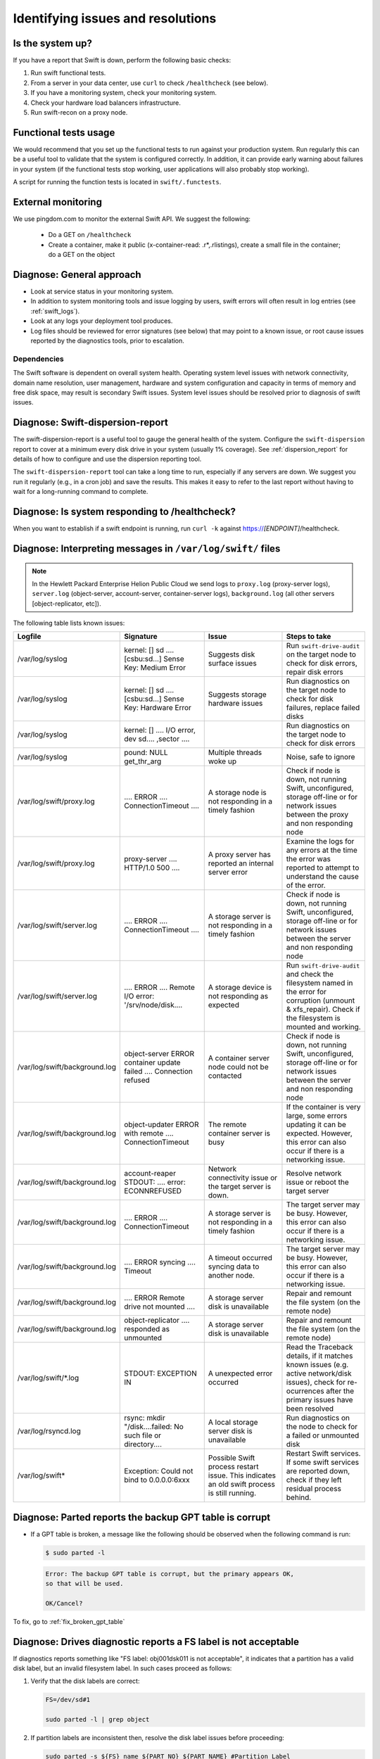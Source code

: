 ==================================
Identifying issues and resolutions
==================================

Is the system up?
-----------------

If you have a report that Swift is down, perform the following basic checks:

#. Run swift functional tests.

#. From a server in your data center, use ``curl`` to check ``/healthcheck``
   (see below).

#. If you have a monitoring system, check your monitoring system.

#. Check your hardware load balancers infrastructure.

#. Run swift-recon on a proxy node.

Functional tests usage
-----------------------

We would recommend that you set up the functional tests to run against your
production system. Run regularly this can be a useful tool to validate
that the system is configured correctly. In addition, it can provide
early warning about failures in your system (if the functional tests stop
working, user applications will also probably stop working).

A script for running the function tests is located in ``swift/.functests``.


External monitoring
-------------------

We use pingdom.com to monitor the external Swift API. We suggest the
following:

   -  Do a GET on ``/healthcheck``

   -  Create a container, make it public (x-container-read:
      .r*,.rlistings), create a small file in the container; do a GET
      on the object

Diagnose: General approach
--------------------------

-  Look at service status in your monitoring system.

-  In addition to system monitoring tools and issue logging by users,
   swift errors will often result in log entries (see :ref:`swift_logs`).

-  Look at any logs your deployment tool produces.

-  Log files should be reviewed for error signatures (see below) that
   may point to a known issue, or root cause issues reported by the
   diagnostics tools, prior to escalation.

Dependencies
^^^^^^^^^^^^

The Swift software is dependent on overall system health. Operating
system level issues with network connectivity, domain name resolution,
user management, hardware and system configuration and capacity in terms
of memory and free disk space, may result is secondary Swift issues.
System level issues should be resolved prior to diagnosis of swift
issues.


Diagnose: Swift-dispersion-report
---------------------------------

The swift-dispersion-report is a useful tool to gauge the general
health of the system. Configure the ``swift-dispersion`` report to cover at
a minimum every disk drive in your system (usually 1% coverage).
See :ref:`dispersion_report` for details of how to configure and
use the dispersion reporting tool.

The ``swift-dispersion-report`` tool can take a long time to run, especially
if any servers are down. We suggest you run it regularly
(e.g., in a cron job) and save the results. This makes it easy to refer
to the last report without having to wait for a long-running command
to complete.

Diagnose: Is system responding to /healthcheck?
-----------------------------------------------

When you want to establish if a swift endpoint is running, run ``curl -k``
against https://*[ENDPOINT]*/healthcheck.

.. _swift_logs:

Diagnose: Interpreting messages in ``/var/log/swift/`` files
------------------------------------------------------------

.. note::

   In the Hewlett Packard Enterprise Helion Public Cloud we send logs to
   ``proxy.log`` (proxy-server logs), ``server.log`` (object-server,
   account-server, container-server logs), ``background.log`` (all
   other servers [object-replicator, etc]).

The following table lists known issues:

.. list-table::
   :widths: 25 25 25 25
   :header-rows: 1

   * - **Logfile**
     - **Signature**
     - **Issue**
     - **Steps to take**
   * - /var/log/syslog
     - kernel: [] sd .... [csbu:sd...] Sense Key: Medium Error
     - Suggests disk surface issues
     - Run ``swift-drive-audit`` on the target node to check for disk errors,
       repair disk errors
   * - /var/log/syslog
     - kernel: [] sd .... [csbu:sd...] Sense Key: Hardware Error
     - Suggests storage hardware issues
     - Run diagnostics on the target node to check for disk failures,
       replace failed disks
   * - /var/log/syslog
     - kernel: [] .... I/O error, dev sd.... ,sector ....
     -
     - Run diagnostics on the target node to check for disk errors
   * - /var/log/syslog
     - pound: NULL get_thr_arg
     - Multiple threads woke up
     - Noise, safe to ignore
   * - /var/log/swift/proxy.log
     - .... ERROR .... ConnectionTimeout ....
     - A storage node is not responding in a timely fashion
     - Check if node is down, not running Swift,
       unconfigured, storage off-line or for network issues between the
       proxy and non responding node
   * - /var/log/swift/proxy.log
     - proxy-server .... HTTP/1.0 500 ....
     - A proxy server has reported an internal server error
     - Examine the logs for any errors at the time the error was reported to
       attempt to understand the cause of the error.
   * - /var/log/swift/server.log
     - .... ERROR .... ConnectionTimeout ....
     - A storage server is not responding in a timely fashion
     - Check if node is down, not running Swift,
       unconfigured, storage off-line or for network issues between the
       server and non responding node
   * - /var/log/swift/server.log
     - .... ERROR .... Remote I/O error: '/srv/node/disk....
     - A storage device is not responding as expected
     - Run ``swift-drive-audit`` and check the filesystem named in the error
       for corruption (unmount & xfs_repair). Check if the filesystem
       is mounted and working.
   * - /var/log/swift/background.log
     - object-server ERROR container update failed .... Connection refused
     - A container server node could not be contacted
     - Check if node is down, not running Swift,
       unconfigured, storage off-line or for network issues between the
       server and non responding node
   * - /var/log/swift/background.log
     - object-updater ERROR with remote .... ConnectionTimeout
     - The remote container server is busy
     - If the container is very large, some errors updating it can be
       expected. However, this error can also occur if there is a networking
       issue.
   * - /var/log/swift/background.log
     - account-reaper STDOUT: .... error: ECONNREFUSED
     - Network connectivity issue or the target server is down.
     - Resolve network issue or reboot the target server
   * - /var/log/swift/background.log
     - .... ERROR .... ConnectionTimeout
     - A storage server is not responding in a timely fashion
     - The target server may be busy. However, this error can also occur if
       there is a networking issue.
   * - /var/log/swift/background.log
     - .... ERROR syncing .... Timeout
     - A timeout occurred syncing data to another node.
     - The target server may be busy. However, this error can also occur if
       there is a networking issue.
   * - /var/log/swift/background.log
     - .... ERROR Remote drive not mounted ....
     - A storage server disk is unavailable
     - Repair and remount the file system (on the remote node)
   * - /var/log/swift/background.log
     - object-replicator .... responded as unmounted
     - A storage server disk is unavailable
     - Repair and remount the file system (on the remote node)
   * - /var/log/swift/\*.log
     - STDOUT: EXCEPTION IN
     - A unexpected error occurred
     - Read the Traceback details, if it matches known issues
       (e.g. active network/disk issues), check for re-ocurrences
       after the primary issues have been resolved
   * - /var/log/rsyncd.log
     - rsync: mkdir "/disk....failed: No such file or directory....
     - A local storage server disk is unavailable
     - Run diagnostics on the node to check for a failed or
       unmounted disk
   * - /var/log/swift*
     - Exception: Could not bind to 0.0.0.0:6xxx
     - Possible Swift process restart issue. This indicates an old swift
       process is still running.
     - Restart Swift services. If some swift services are reported down,
       check if they left residual process behind.

Diagnose: Parted reports the backup GPT table is corrupt
--------------------------------------------------------

-  If a GPT table is broken, a message like the following should be
   observed when the following command is run:

   .. code::

      $ sudo parted -l

   .. code::

      Error: The backup GPT table is corrupt, but the primary appears OK,
      so that will be used.

      OK/Cancel?

To fix, go to :ref:`fix_broken_gpt_table`


Diagnose: Drives diagnostic reports a FS label is not acceptable
----------------------------------------------------------------

If diagnostics reports something like  "FS label: obj001dsk011 is not
acceptable", it indicates that a partition has a valid disk label, but an
invalid filesystem label. In such cases proceed as follows:

#. Verify that the disk labels are correct:

   .. code::

      FS=/dev/sd#1

      sudo parted -l | grep object

#. If partition labels are inconsistent then, resolve the disk label issues
   before proceeding:

   .. code::

      sudo parted -s ${FS} name ${PART_NO} ${PART_NAME} #Partition Label
      #PART_NO is 1 for object disks and 3 for OS disks
      #PART_NAME follows the convention seen in "sudo parted -l | grep object"

#. If the Filesystem label is missing then create it with care:

   .. code::

      sudo xfs_admin -l ${FS} #Filesystem label (12 Char limit)

      #Check for the existence of a FS label

      OBJNO=<3 Length Object No.>

      #I.E OBJNO for sw-stbaz3-object0007 would be 007

      DISKNO=<3 Length Disk No.>

      #I.E DISKNO for /dev/sdb would be 001, /dev/sdc would be 002 etc.

      sudo xfs_admin -L "obj${OBJNO}dsk${DISKNO}" ${FS}

      #Create a FS Label

Diagnose: Failed LUNs
---------------------

.. note::

   The HPE Helion Public Cloud uses direct attach SmartArray
   controllers/drives. The information here is specific to that
   environment. The hpacucli utility mentioned here may be called
   hpssacli in your environment.

The ``swift_diagnostics`` mount checks may return a warning that a LUN has
failed, typically accompanied by DriveAudit check failures and device
errors.

Such cases are typically caused by a drive failure, and if drive check
also reports a failed status for the underlying drive, then follow
the procedure to replace the disk.

Otherwise the lun can be re-enabled as follows:

#. Generate a hpssacli diagnostic report. This report allows the DC
   team to troubleshoot potential cabling or hardware issues so it is
   imperative that you run it immediately when troubleshooting a failed
   LUN. You will come back later and grep this file for more details, but
   just generate it for now.

   .. code::

      sudo hpssacli controller all diag file=/tmp/hpacu.diag ris=on xml=off zip=off

Export the following variables using the below instructions before
proceeding further.

#. Print a list of logical drives and their numbers and take note of the
   failed drive's number and array value (example output: "array A
   logicaldrive 1..." would be exported as LDRIVE=1):

   .. code::

      sudo hpssacli controller slot=1 ld all show

#. Export the number of the logical drive that was retrieved from the
   previous command into the LDRIVE variable:

   .. code::

      export LDRIVE=<LogicalDriveNumber>

#. Print the array value and Port:Box:Bay for all drives and take note of
   the Port:Box:Bay for the failed drive (example output: " array A
   physicaldrive 2C:1:1..." would be exported as PBOX=2C:1:1). Match the
   array value of this output with the array value obtained from the
   previous command to be sure you are working on the same drive. Also,
   the array value usually matches the device name (For example, /dev/sdc
   in the case of "array c"), but we will run a different command to be sure
   we are operating on the correct device.

   .. code::

      sudo hpssacli controller slot=1 pd all show

.. note::

   Sometimes a LUN may appear to be failed as it is not and cannot
   be mounted but the hpssacli/parted commands may show no problems with
   the LUNS/drives. In this case, the filesystem may be corrupt and may be
   necessary to run ``sudo xfs_check /dev/sd[a-l][1-2]`` to see if there is
   an xfs issue. The results of running this command may require that
   ``xfs_repair`` is run.

#. Export the Port:Box:Bay for the failed drive into the PBOX variable:

   .. code::

      export PBOX=<Port:Box:Bay>

#. Print the physical device information and take note of the Disk Name
   (example output: "Disk Name: /dev/sdk" would be exported as
   DEV=/dev/sdk):

   .. code::

      sudo hpssacli controller slot=1 ld ${LDRIVE} show detail | grep -i "Disk Name"

#. Export the device name variable from the preceding command (example:
   /dev/sdk):

   .. code::

      export DEV=<Device>

#. Export the filesystem variable. Disks that are split between the
   operating system and data storage, typically sda and sdb, should  only
   have repairs done on their data filesystem, usually /dev/sda2 and
   /dev/sdb2, Other data only disks have just one partition on the device,
   so the filesystem will be 1. In any case you should verify the data
   filesystem by running ``df -h | grep /srv/node`` and using the listed
   data filesystem for the device in question as the export. For example:
   /dev/sdk1.

   .. code::

      export FS=<Filesystem>

#. Verify the LUN is failed, and the device is not:

   .. code::

      sudo hpssacli controller slot=1 ld all show
      sudo hpssacli controller slot=1 pd all show
      sudo hpssacli controller slot=1 ld ${LDRIVE} show detail
      sudo hpssacli controller slot=1 pd ${PBOX} show detail

#. Stop the swift and rsync service:

   .. code::

      sudo service rsync stop
      sudo swift-init shutdown all

#. Unmount the problem drive, fix the LUN and the filesystem:

   .. code::

      sudo umount ${FS}

#. If umount fails, you should run lsof search for the mountpoint and
   kill any lingering processes before repeating the unpount:

   .. code::

      sudo hpacucli controller slot=1 ld ${LDRIVE} modify reenable
      sudo xfs_repair ${FS}

#. If the ``xfs_repair`` complains about possible journal data, use the
   ``xfs_repair -L`` option to zeroise the journal log.

#. Once complete test-mount the filesystem, and tidy up its lost and
   found area.

   .. code::

      sudo mount ${FS} /mnt
      sudo rm -rf /mnt/lost+found/
      sudo umount /mnt

#. Mount the filesystem and restart swift and rsync.

#. Run the following to determine if a DC ticket is needed to check the
   cables on the node:

   .. code::

      grep -y media.exchanged /tmp/hpacu.diag
      grep -y hot.plug.count /tmp/hpacu.diag

#. If the output reports any non 0x00 values, it suggests that the cables
   should be checked. For example, log a DC ticket to check the sas cables
   between the drive and the expander.

.. _diagnose_slow_disk_drives:

Diagnose: Slow disk devices
---------------------------

.. note::

   collectl is an open-source performance gathering/analysis tool.

If the diagnostics report a message such as ``sda: drive is slow``, you
should log onto the node and run the following command (remove ``-c 1`` option to continuously monitor
the data):

.. code::

   $ /usr/bin/collectl -s D -c 1
   waiting for 1 second sample...
   # DISK STATISTICS (/sec)
   #          <---------reads---------><---------writes---------><--------averages--------> Pct
   #Name       KBytes Merged  IOs Size  KBytes Merged  IOs Size  RWSize  QLen  Wait SvcTim Util
   sdb            204      0   33    6      43      0    4   11       6     1     7      6   23
   sda             84      0   13    6     108     21    6   18      10     1     7      7   13
   sdc            100      0   16    6       0      0    0    0       6     1     7      6    9
   sdd            140      0   22    6      22      0    2   11       6     1     9      9   22
   sde             76      0   12    6     255      0   52    5       5     1     2      1   10
   sdf            276      0   44    6       0      0    0    0       6     1    11      8   38
   sdg            112      0   17    7      18      0    2    9       6     1     7      7   13
   sdh           3552      0   73   49       0      0    0    0      48     1     9      8   62
   sdi             72      0   12    6       0      0    0    0       6     1     8      8   10
   sdj            112      0   17    7      22      0    2   11       7     1    10      9   18
   sdk            120      0   19    6      21      0    2   11       6     1     8      8   16
   sdl            144      0   22    7      18      0    2    9       6     1     9      7   18
   dm-0             0      0    0    0       0      0    0    0       0     0     0      0    0
   dm-1             0      0    0    0      60      0   15    4       4     0     0      0    0
   dm-2             0      0    0    0      48      0   12    4       4     0     0      0    0
   dm-3             0      0    0    0       0      0    0    0       0     0     0      0    0
   dm-4             0      0    0    0       0      0    0    0       0     0     0      0    0
   dm-5             0      0    0    0       0      0    0    0       0     0     0      0    0


Look at the ``Wait`` and ``SvcTime`` values. It is not normal for
these values to exceed 50msec. This is known to impact customer
performance (upload/download). For a controller problem, many/all drives
will show long wait and service times. A reboot may correct the problem;
otherwise hardware replacement is needed.

Another way to look at the data is as follows:

.. code::

   $ /opt/hp/syseng/disk-anal.pl -d
   Disk: sda  Wait: 54580 371  65  25  12   6   6   0   1   2   0  46
   Disk: sdb  Wait: 54532 374  96  36  16   7   4   1   0   2   0  46
   Disk: sdc  Wait: 54345 554 105  29  15   4   7   1   4   4   0  46
   Disk: sdd  Wait: 54175 553 254  31  20  11   6   6   2   2   1  53
   Disk: sde  Wait: 54923  66  56  15   8   7   7   0   1   0   2  29
   Disk: sdf  Wait: 50952 941 565 403 426 366 442 447 338  99  38  97
   Disk: sdg  Wait: 50711 689 808 562 642 675 696 185  43  14   7  82
   Disk: sdh  Wait: 51018 668 688 483 575 542 692 275  55  22   9  87
   Disk: sdi  Wait: 51012 1011 849 672 568 240 344 280  38  13   6  81
   Disk: sdj  Wait: 50724 743 770 586 662 509 684 283  46  17  11  79
   Disk: sdk  Wait: 50886 700 585 517 633 511 729 352  89  23   8  81
   Disk: sdl  Wait: 50106 617 794 553 604 504 532 501 288 234 165 216
   Disk: sda  Time: 55040  22  16   6   1   1  13   0   0   0   3  12

   Disk: sdb  Time: 55014  41  19   8   3   1   8   0   0   0   3  17
   Disk: sdc  Time: 55032  23  14   8   9   2   6   1   0   0   0  19
   Disk: sdd  Time: 55022  29  17  12   6   2  11   0   0   0   1  14
   Disk: sde  Time: 55018  34  15  11  12   1   9   0   0   0   2  12
   Disk: sdf  Time: 54809 250  45   7   1   0   0   0   0   0   1   1
   Disk: sdg  Time: 55070  36   6   2   0   0   0   0   0   0   0   0
   Disk: sdh  Time: 55079  33   2   0   0   0   0   0   0   0   0   0
   Disk: sdi  Time: 55074  28   7   2   0   0   2   0   0   0   0   1
   Disk: sdj  Time: 55067  35  10   0   1   0   0   0   0   0   0   1
   Disk: sdk  Time: 55068  31  10   3   0   0   1   0   0   0   0   1
   Disk: sdl  Time: 54905 130  61   7   3   4   1   0   0   0   0   3

This shows the historical distribution of the wait and service times
over a day. This is how you read it:

-  sda did 54580 operations with a short wait time, 371 operations with
   a longer wait time and 65 with an even longer wait time.

-  sdl did 50106 operations with a short wait time, but as you can see
   many took longer.

There is a clear pattern that sdf to sdl have a problem. Actually, sda
to sde would more normally have lots of zeros in their data. But maybe
this is a busy system. In this example it is worth changing the
controller as the individual drives may be ok.

After the controller is changed, use collectl -s D as described above to
see if the problem has cleared. disk-anal.pl will continue to show
historical data. You can look at recent data as follows. It only looks
at data from 13:15 to 14:15. As you can see, this is a relatively clean
system (few if any long wait or service times):

.. code::

   $ /opt/hp/syseng/disk-anal.pl -d -t 13:15-14:15
   Disk: sda  Wait:  3600   0   0   0   0   0   0   0   0   0   0   0
   Disk: sdb  Wait:  3600   0   0   0   0   0   0   0   0   0   0   0
   Disk: sdc  Wait:  3600   0   0   0   0   0   0   0   0   0   0   0
   Disk: sdd  Wait:  3600   0   0   0   0   0   0   0   0   0   0   0
   Disk: sde  Wait:  3600   0   0   0   0   0   0   0   0   0   0   0
   Disk: sdf  Wait:  3600   0   0   0   0   0   0   0   0   0   0   0
   Disk: sdg  Wait:  3594   6   0   0   0   0   0   0   0   0   0   0
   Disk: sdh  Wait:  3600   0   0   0   0   0   0   0   0   0   0   0
   Disk: sdi  Wait:  3600   0   0   0   0   0   0   0   0   0   0   0
   Disk: sdj  Wait:  3600   0   0   0   0   0   0   0   0   0   0   0
   Disk: sdk  Wait:  3600   0   0   0   0   0   0   0   0   0   0   0
   Disk: sdl  Wait:  3599   1   0   0   0   0   0   0   0   0   0   0
   Disk: sda  Time:  3600   0   0   0   0   0   0   0   0   0   0   0
   Disk: sdb  Time:  3600   0   0   0   0   0   0   0   0   0   0   0
   Disk: sdc  Time:  3600   0   0   0   0   0   0   0   0   0   0   0
   Disk: sdd  Time:  3600   0   0   0   0   0   0   0   0   0   0   0
   Disk: sde  Time:  3600   0   0   0   0   0   0   0   0   0   0   0
   Disk: sdf  Time:  3600   0   0   0   0   0   0   0   0   0   0   0
   Disk: sdg  Time:  3594   6   0   0   0   0   0   0   0   0   0   0
   Disk: sdh  Time:  3600   0   0   0   0   0   0   0   0   0   0   0
   Disk: sdi  Time:  3600   0   0   0   0   0   0   0   0   0   0   0
   Disk: sdj  Time:  3600   0   0   0   0   0   0   0   0   0   0   0
   Disk: sdk  Time:  3600   0   0   0   0   0   0   0   0   0   0   0
   Disk: sdl  Time:  3599   1   0   0   0   0   0   0   0   0   0   0

For long wait times, where the service time appears normal is to check
the logical drive cache status. While the cache may be enabled, it can
be disabled on a per-drive basis.

Diagnose: Slow network link - Measuring network performance
-----------------------------------------------------------

Network faults can cause performance between Swift nodes to degrade. Testing
with ``netperf`` is recommended. Other methods (such as copying large
files) may also work, but can produce inconclusive results.

Install ``netperf`` on all systems if not
already installed. Check that the UFW rules for its control port are in place.
However, there are no pre-opened ports for netperf's data connection. Pick a
port number. In this example, 12866 is used because it is one higher
than netperf's default control port number, 12865. If you get very
strange results including zero values, you may not have gotten the data
port opened in UFW at the target or may have gotten the netperf
command-line wrong.

Pick a ``source`` and ``target`` node. The source is often a proxy node
and the target is often an object node. Using the same source proxy you
can test communication to different object nodes in different AZs to
identity possible bottlenecks.

Running tests
^^^^^^^^^^^^^

#. Prepare the ``target`` node as follows:

   .. code::

      sudo iptables -I INPUT -p tcp -j ACCEPT

   Or, do:

   .. code::

      sudo ufw allow 12866/tcp

#. On the ``source`` node, run the following command to check
   throughput. Note the double-dash before the -P option.
   The command takes 10 seconds to complete. The ``target`` node is 192.168.245.5.

   .. code::

      $ netperf -H 192.168.245.5 -- -P 12866
      MIGRATED TCP STREAM TEST from 0.0.0.0 (0.0.0.0) port 12866 AF_INET to
      <redacted>.72.4 (<redacted>.72.4) port 12866 AF_INET : demo
      Recv   Send    Send
      Socket Socket  Message  Elapsed
      Size   Size    Size     Time     Throughput
      bytes  bytes   bytes    secs.    10^6bits/sec
      87380  16384  16384    10.02     923.69

#. On the ``source`` node, run the following command to check latency:

   .. code::

      $ netperf -H 192.168.245.5 -t TCP_RR -- -P 12866
      MIGRATED TCP REQUEST/RESPONSE TEST from 0.0.0.0 (0.0.0.0) port 12866
      AF_INET to <redacted>.72.4 (<redacted>.72.4) port 12866 AF_INET : demo
      : first burst 0
      Local  Remote Socket   Size    Request  Resp.   Elapsed  Trans.
      Send   Recv   Size     Size    Time     Rate
      bytes  Bytes  bytes    bytes   secs.    per sec
      16384  87380  1        1       10.00    11753.37
      16384  87380

Expected results
^^^^^^^^^^^^^^^^

Faults will show up as differences between different pairs of nodes.
However, for reference, here are some expected numbers:

-  For throughput, proxy to proxy, expect ~9300 Mbit/sec  (proxies have
   a 10Ge link).

-  For throughout, proxy to object, expect ~920 Mbit/sec  (at time of
   writing this, object nodes have a 1Ge link).

-  For throughput, object to object, expect ~920 Mbit/sec.

-  For latency (all types), expect ~11000 transactions/sec.

Diagnose: Remapping sectors experiencing UREs
---------------------------------------------

#. Find the bad sector, device, and filesystem in ``kern.log``.

#. Set the environment variables SEC, DEV & FS, for example:

   .. code::

      SEC=2930954256
      DEV=/dev/sdi
      FS=/dev/sdi1

#. Verify that the sector is bad:

   .. code::

      sudo dd if=${DEV} of=/dev/null bs=512 count=1 skip=${SEC}

#. If the sector is bad this command will output an input/output error:

   .. code::

      dd: reading `/dev/sdi`: Input/output error
      0+0 records in
      0+0 records out

#. Prevent chef from attempting to re-mount the filesystem while the
   repair is in progress:

   .. code::

      sudo mv /etc/chef/client.pem /etc/chef/xx-client.xx-pem

#. Stop the swift and rsync service:

   .. code::

      sudo service rsync stop
      sudo swift-init shutdown all

#. Unmount the problem drive:

   .. code::

      sudo umount ${FS}

#. Overwrite/remap the bad sector:

   .. code::

      sudo dd_rescue -d -A -m8b -s ${SEC}b ${DEV} ${DEV}

#. This command should report an input/output error the first time
   it is run. Run the command a second time, if it successfully remapped
   the bad sector it should not report an input/output error.

#. Verify the sector is now readable:

   .. code::

      sudo dd if=${DEV} of=/dev/null bs=512 count=1 skip=${SEC}

#. If the sector is now readable this command should not report an
   input/output error.

#. If more than one problem sector is listed, set the SEC environment
   variable to the next sector in the list:

   .. code::

      SEC=123456789

#. Repeat from step 8.

#. Repair the filesystem:

   .. code::

      sudo xfs_repair ${FS}

#. If ``xfs_repair`` reports that the filesystem has valuable filesystem
   changes:

   .. code::

      sudo xfs_repair ${FS}
      Phase 1 - find and verify superblock...
      Phase 2 - using internal log
              - zero log...
      ERROR: The filesystem has valuable metadata changes in a log which
      needs to be replayed.
      Mount the filesystem to replay the log, and unmount it before
      re-running xfs_repair.
      If you are unable to mount the filesystem, then use the -L option to
      destroy the log and attempt a repair. Note that destroying the log may
      cause corruption -- please attempt a mount of the filesystem before
      doing this.

#. You should attempt to mount the filesystem, and clear the lost+found
   area:

   .. code::

      sudo mount $FS /mnt
      sudo rm -rf /mnt/lost+found/*
      sudo umount /mnt

#. If the filesystem fails to mount then you will need to use the
   ``xfs_repair -L`` option to force log zeroing.
   Repeat step 11.

#. If ``xfs_repair`` reports that an additional input/output error has been
   encountered, get the sector details as follows:

   .. code::

      sudo grep "I/O error" /var/log/kern.log | grep sector | tail -1

#. If new input/output error is reported then set the SEC environment
   variable to the problem sector number:

   .. code::

      SEC=234567890

#. Repeat from step 8


#. Remount the filesystem and restart swift and rsync.

   -  If all UREs in the kern.log have been fixed and you are still unable
      to have xfs_repair disk, it is possible that the URE's have
      corrupted the filesystem or possibly destroyed the drive altogether.
      In this case, the first step is to re-format the filesystem and if
      this fails, get the disk replaced.


Diagnose: High system latency
-----------------------------

.. note::

   The latency measurements described here are specific to the HPE
   Helion Public Cloud.

-  A bad NIC on a proxy server. However, as explained above, this
   usually causes the peak to rise, but average should remain near
   normal parameters. A quick fix is to shutdown the proxy.

-  A stuck memcache server. Accepts connections, but then will not respond.
   Expect to see timeout messages in ``/var/log/proxy.log`` (port 11211).
   Swift Diags will also report this as a failed node/port. A quick fix
   is to shutdown the proxy server.

-  A bad/broken object server can also cause problems if the accounts
   used by the monitor program happen to live on the bad object server.

-  A general network problem within the data canter. Compare the results
   with the Pingdom monitors to see if they also have a problem.

Diagnose: Interface reports errors
----------------------------------

Should a network interface on a Swift node begin reporting network
errors, it may well indicate a cable, switch, or network issue.

Get an overview of the interface with:

.. code::

   sudo ifconfig eth{n}
   sudo ethtool eth{n}

The ``Link Detected:`` indicator will read ``yes`` if the nic is
cabled.

Establish the adapter type with:

.. code::

   sudo ethtool  -i eth{n}

Gather the interface statistics with:

.. code::

   sudo ethtool  -S eth{n}

If the nick supports self test, this can be performed with:

.. code::

   sudo ethtool  -t eth{n}

Self tests should read ``PASS`` if the nic is operating correctly.

Nic module drivers can be re-initialised by carefully removing and
re-installing the modules (this avoids rebooting the server).
For example, mellanox drivers use a two part driver mlx4_en and
mlx4_core. To reload these you must carefully remove the mlx4_en
(ethernet) then the mlx4_core modules, and reinstall them in the
reverse order.

As the interface will be disabled while the modules are unloaded, you
must be very careful not to lock yourself out so it may be better
to script this.

Diagnose: Hung swift object replicator
--------------------------------------

A replicator reports in its log that remaining time exceeds
100 hours. This may indicate that the swift ``object-replicator`` is stuck and not
making progress. Another useful way to check this is with the
'swift-recon -r' command on a swift proxy server:

.. code::

   sudo swift-recon -r
   ===============================================================================

   --> Starting reconnaissance on 384 hosts
   ===============================================================================
   [2013-07-17 12:56:19] Checking on replication
   [replication_time] low: 2, high: 80, avg: 28.8, total: 11037, Failed: 0.0%, no_result: 0, reported: 383
   Oldest completion was 2013-06-12 22:46:50 (12 days ago) by 192.168.245.3:6000.
   Most recent completion was 2013-07-17 12:56:19 (5 seconds ago) by 192.168.245.5:6000.
   ===============================================================================

The ``Oldest completion`` line in this example indicates that the
object-replicator on swift object server 192.168.245.3 has not completed
the replication cycle in 12 days. This replicator is stuck. The object
replicator cycle is generally less than 1 hour. Though an replicator
cycle of 15-20 hours can occur if nodes are added to the system and a
new ring has been deployed.

You can further check if the object replicator is stuck by logging on
the object server and checking the object replicator progress with
the following command:

.. code::

   #  sudo grep object-rep /var/log/swift/background.log | grep -e "Starting object replication" -e "Object replication complete" -e "partitions rep"
   Jul 16 06:25:46 192.168.245.4 object-replicator 15344/16450 (93.28%) partitions replicated in 69018.48s (0.22/sec, 22h remaining)
   Jul 16 06:30:46 192.168.245.4object-replicator 15344/16450 (93.28%) partitions replicated in 69318.58s (0.22/sec, 22h remaining)
   Jul 16 06:35:46 192.168.245.4 object-replicator 15344/16450 (93.28%) partitions replicated in 69618.63s (0.22/sec, 23h remaining)
   Jul 16 06:40:46 192.168.245.4 object-replicator 15344/16450 (93.28%) partitions replicated in 69918.73s (0.22/sec, 23h remaining)
   Jul 16 06:45:46 192.168.245.4 object-replicator 15348/16450 (93.30%) partitions replicated in 70218.75s (0.22/sec, 24h remaining)
   Jul 16 06:50:47 192.168.245.4object-replicator 15348/16450 (93.30%) partitions replicated in 70518.85s (0.22/sec, 24h remaining)
   Jul 16 06:55:47 192.168.245.4 object-replicator 15348/16450 (93.30%) partitions replicated in 70818.95s (0.22/sec, 25h remaining)
   Jul 16 07:00:47 192.168.245.4 object-replicator 15348/16450 (93.30%) partitions replicated in 71119.05s (0.22/sec, 25h remaining)
   Jul 16 07:05:47 192.168.245.4 object-replicator 15348/16450 (93.30%) partitions replicated in 71419.15s (0.21/sec, 26h remaining)
   Jul 16 07:10:47 192.168.245.4object-replicator 15348/16450 (93.30%) partitions replicated in 71719.25s (0.21/sec, 26h remaining)
   Jul 16 07:15:47 192.168.245.4 object-replicator 15348/16450 (93.30%) partitions replicated in 72019.27s (0.21/sec, 27h remaining)
   Jul 16 07:20:47 192.168.245.4object-replicator 15348/16450 (93.30%) partitions replicated in 72319.37s (0.21/sec, 27h remaining)
   Jul 16 07:25:47 192.168.245.4 object-replicator 15348/16450 (93.30%) partitions replicated in 72619.47s (0.21/sec, 28h remaining)
   Jul 16 07:30:47 192.168.245.4 object-replicator 15348/16450 (93.30%) partitions replicated in 72919.56s (0.21/sec, 28h remaining)
   Jul 16 07:35:47 192.168.245.4 object-replicator 15348/16450 (93.30%) partitions replicated in 73219.67s (0.21/sec, 29h remaining)
   Jul 16 07:40:47 192.168.245.4 object-replicator 15348/16450 (93.30%) partitions replicated in 73519.76s (0.21/sec, 29h remaining)

The above status is output every 5 minutes to ``/var/log/swift/background.log``.

.. note::

   The 'remaining' time is increasing as time goes on, normally the
   time remaining should be decreasing. Also note the partition number. For example,
   15344 remains the same for several status lines. Eventually the object
   replicator detects the hang and attempts to make progress by killing the
   problem thread. The replicator then progresses to the next partition but
   quite often it again gets stuck on the same partition.

One of the reasons for the object replicator hanging like this is
filesystem corruption on the drive. The following is a typical log entry
of a corrupted filesystem detected by the object replicator:

.. code::

   # sudo bzgrep "Remote I/O error" /var/log/swift/background.log* |grep srv | - tail -1
   Jul 12 03:33:30 192.168.245.4 object-replicator STDOUT: ERROR:root:Error hashing suffix#012Traceback (most recent call last):#012 File
   "/usr/lib/python2.7/dist-packages/swift/obj/replicator.py", line 199, in get_hashes#012 hashes[suffix] = hash_suffix(suffix_dir,
   reclaim_age)#012 File "/usr/lib/python2.7/dist-packages/swift/obj/replicator.py", line 84, in hash_suffix#012 path_contents =
   sorted(os.listdir(path))#012OSError: [Errno 121] Remote I/O error: '/srv/node/disk4/objects/1643763/b51'

An ``ls`` of the problem file or directory usually shows something like the following:

.. code::

   # ls -l /srv/node/disk4/objects/1643763/b51
   ls: cannot access /srv/node/disk4/objects/1643763/b51: Remote I/O error

If no entry with ``Remote I/O error`` occurs in the ``background.log`` it is
not possible to determine why the object-replicator is hung. It may be
that the ``Remote I/O error`` entry is older than 7 days and so has been
rotated out of the logs. In this scenario it may be best to simply
restart the object-replicator.

#. Stop the object-replicator:

   .. code::

      # sudo swift-init object-replicator stop

#. Make sure the object replicator has stopped, if it has hung, the stop
   command will not stop the hung process:

   .. code::

      # ps auxww | - grep swift-object-replicator

#. If the previous ps shows the object-replicator is still running, kill
   the process:

   .. code::

      # kill -9 <pid-of-swift-object-replicator>

#. Start the object-replicator:

   .. code::

      # sudo swift-init object-replicator start

If the above grep did find an ``Remote I/O error`` then it may be possible
to repair the problem filesystem.

#. Stop swift and rsync:

   .. code::

      # sudo swift-init all shutdown
      # sudo service rsync stop

#. Make sure all swift process have stopped:

   .. code::

      # ps auxww | grep swift | grep python

#. Kill any swift processes still running.

#. Unmount the problem filesystem:

   .. code::

      # sudo umount /srv/node/disk4

#. Repair the filesystem:

   .. code::

      # sudo xfs_repair -P /dev/sde1

#. If the ``xfs_repair`` fails then it may be necessary to re-format the
   filesystem. See :ref:`fix_broken_xfs_filesystem`. If the
   ``xfs_repair`` is successful, re-enable chef using the following command
   and replication should commence again.


Diagnose: High CPU load
-----------------------

The CPU load average on an object server, as shown with the
'uptime' command, is typically under 10 when the server is
lightly-moderately loaded:

.. code::

   $ uptime
   07:59:26 up 99 days,  5:57,  1 user,  load average: 8.59, 8.39, 8.32

During times of increased activity, due to user transactions or object
replication, the CPU load average can increase to  to around 30.

However, sometimes the CPU load average can increase significantly. The
following is an example of an object server that has extremely high CPU
load:

.. code::

   $ uptime
   07:44:02 up 18:22,  1 user,  load average: 407.12, 406.36, 404.59

Further issues and resolutions
------------------------------

.. note::

   The urgency levels in each **Action** column indicates whether or
   not it is required to take immediate action, or if the problem can be worked
   on during business hours.

.. list-table::
   :widths: 33 33 33
   :header-rows: 1

   * - **Scenario**
     - **Description**
     - **Action**
   * - ``/healthcheck`` latency is high.
     - The ``/healthcheck`` test does not tax the proxy very much so any drop in value is probably related to
       network issues, rather than the proxies being very busy. A very slow proxy might impact the average
       number, but it would need to be very slow to shift the number that much.
     - Check networks. Do a ``curl https://<ip-address>:<port>/healthcheck`` where
       ``ip-address`` is individual proxy IP address.
       Repeat this for every proxy server to see if you can pin point the problem.

       Urgency: If there are other indications that your system is slow, you should treat
       this as an urgent problem.
   * - Swift process is not running.
     - You can use ``swift-init`` status to check if swift processes are running on any
       given server.
     - Run this command:

       .. code::

          sudo swift-init all start

       Examine messages in the swift log files to see if there are any
       error messages related to any of the swift processes since the time you
       ran the ``swift-init`` command.

       Take any corrective actions that seem necessary.

       Urgency: If this only affects one server, and you have more than one,
       identifying and fixing the problem can wait until business hours.
       If this same problem affects many servers, then you need to take corrective
       action immediately.
   * - ntpd is not running.
     - NTP is not running.
     - Configure and start NTP.

       Urgency: For proxy servers, this is vital.

   * - Host clock is not syncd to an NTP server.
     - Node time settings does not match NTP server time.
       This may take some time to sync after a reboot.
     - Assuming NTP is configured and running, you have to wait until the times sync.
   * - A swift process has hundreds, to thousands of open file descriptors.
     - May happen to any of the swift processes.
       Known to have happened with a ``rsyslod`` restart and where ``/tmp`` was hanging.

     - Restart the swift processes on the affected node:

       .. code::

          % sudo swift-init all reload

       Urgency:
                If known performance problem: Immediate

                If system seems fine: Medium
   * - A swift process is not owned by the swift user.
     - If the UID of the swift user has changed, then the processes might not be
       owned by that UID.
     - Urgency: If this only affects one server, and you have more than one,
       identifying and fixing the problem can wait until business hours.
       If this same problem affects many servers, then you need to take corrective
       action immediately.
   * - Object account or container files not owned by swift.
     - This typically happens if during a reinstall or a re-image of a server that the UID
       of the swift user was changed. The data files in the object account and container
       directories are owned by the original swift UID. As a result, the current swift
       user does not own these files.
     - Correct the UID of the swift user to reflect that of the original UID. An alternate
       action is to change the ownership of every file on all file systems. This alternate
       action is often impractical and will take considerable time.

       Urgency: If this only affects one server, and you have more than one,
       identifying and fixing the problem can wait until business hours.
       If this same problem affects many servers, then you need to take corrective
       action immediately.
   * - A disk drive has a high IO wait or service time.
     - If high wait IO times are seen for a single disk, then the disk drive is the problem.
       If most/all devices are slow, the controller is probably the source of the problem.
       The controller cache may also be miss configured – which will cause similar long
       wait or service times.
     - As a first step, if your controllers have a cache, check that it is enabled and their battery/capacitor
       is working.

       Second, reboot the server.
       If problem persists, file a DC ticket to have the drive or controller replaced.
       See :ref:`diagnose_slow_disk_drives` on how to check the drive wait or service times.

       Urgency: Medium
   * - The network interface is not up.
     - Use the ``ifconfig`` and ``ethtool`` commands to determine the network state.
     - You can try restarting the interface. However, generally the interface
       (or cable) is probably broken, especially if the interface is flapping.

       Urgency: If this only affects one server, and you have more than one,
       identifying and fixing the problem can wait until business hours.
       If this same problem affects many servers, then you need to take corrective
       action immediately.
   * - Network interface card (NIC) is not operating at the expected speed.
     - The NIC is running at a slower speed than its nominal rated speed.
       For example, it is running at 100 Mb/s and the NIC is a 1Ge NIC.
     - 1. Try resetting the interface with:

       .. code::

          sudo ethtool -s eth0 speed 1000

       ... and then run:

       .. code::

          sudo lshw -class

       See if size goes to the expected speed. Failing
       that, check hardware (NIC cable/switch port).

       2. If persistent, consider shutting down the server (especially if a proxy)
          until the problem is identified and resolved. If you leave this server
          running it can have a large impact on overall performance.

       Urgency: High
   * - The interface RX/TX error count is non-zero.
     - A value of 0 is typical, but counts of 1 or 2 do not indicate a problem.
     - 1. For low numbers (For example, 1 or 2), you can simply ignore. Numbers in the range
          3-30 probably indicate that the error count has crept up slowly over a long time.
          Consider rebooting the server to remove the report from the noise.

          Typically, when a cable or interface is bad, the error count goes to 400+. For example,
          it stands out. There may be other symptoms such as the interface going up and down or
          not running at correct speed. A server with a high error count should be watched.

       2. If the error count continues to climb, consider taking the server down until
          it can be properly investigated. In any case, a reboot should be done to clear
          the error count.

       Urgency: High, if the error count increasing.

   * - In a swift log you see a message that a process has not replicated in over 24 hours.
     - The replicator has not successfully completed a run in the last 24 hours.
       This indicates that the replicator has probably hung.
     - Use ``swift-init`` to stop and then restart the replicator process.

       Urgency: Low. However if you
       recently added or replaced disk drives then you should treat this urgently.
   * - Container Updater has not run in 4 hour(s).
     - The service may appear to be running however, it may be hung. Examine their swift
       logs to see if there are any error messages relating to the container updater. This
       may potentially explain why the container is not running.
     - Urgency: Medium
       This may have been triggered by a recent restart of the  rsyslog daemon.
       Restart the service with:
       .. code::

          sudo swift-init <service> reload
   * - Object replicator: Reports the remaining time and that time is more than 100 hours.
     - Each replication cycle the object replicator writes a log message to its log
       reporting statistics about the current cycle. This includes an estimate for the
       remaining time needed to replicate all objects. If this time is longer than
       100 hours, there is a problem with the replication process.
     - Urgency: Medium
       Restart the service with:
       .. code::

          sudo swift-init object-replicator reload

       Check that the remaining replication time is going down.

